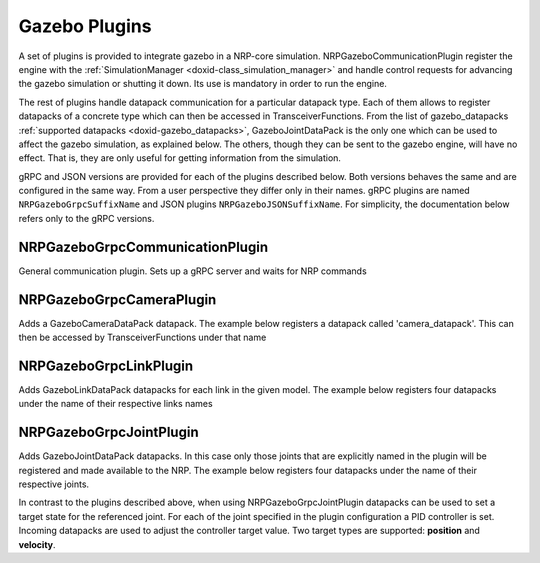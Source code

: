 .. index:: pair: page; Gazebo Plugins
.. _doxid-gazebo_plugins:

Gazebo Plugins
==============

A set of plugins is provided to integrate gazebo in a NRP-core simulation. NRPGazeboCommunicationPlugin register the engine with the :ref:`SimulationManager <doxid-class_simulation_manager>` and handle control requests for advancing the gazebo simulation or shutting it down. Its use is mandatory in order to run the engine.

The rest of plugins handle datapack communication for a particular datapack type. Each of them allows to register datapacks of a concrete type which can then be accessed in TransceiverFunctions. From the list of gazebo_datapacks :ref:`supported datapacks <doxid-gazebo_datapacks>`, GazeboJointDataPack is the only one which can be used to affect the gazebo simulation, as explained below. The others, though they can be sent to the gazebo engine, will have no effect. That is, they are only useful for getting information from the simulation.

gRPC and JSON versions are provided for each of the plugins described below. Both versions behaves the same and are configured in the same way. From a user perspective they differ only in their names. gRPC plugins are named ``NRPGazeboGrpcSuffixName`` and JSON plugins ``NRPGazeboJSONSuffixName``. For simplicity, the documentation below refers only to the gRPC versions.



.. _doxid-gazebo_plugins_1NRPGazeboGrpcCommunicationPlugin:

NRPGazeboGrpcCommunicationPlugin
~~~~~~~~~~~~~~~~~~~~~~~~~~~~~~~~

General communication plugin. Sets up a gRPC server and waits for NRP commands

.. ref-code-block:: cpp

	<world>
	...
	    <plugin name="nrp_world_plugin" filename="NRPGazeboGrpcWorldPlugin.so"/>
	...
	</world>





.. _doxid-gazebo_plugins_1NRPGazeboGrpcCameraPlugin:

NRPGazeboGrpcCameraPlugin
~~~~~~~~~~~~~~~~~~~~~~~~~

Adds a GazeboCameraDataPack datapack. The example below registers a datapack called 'camera_datapack'. This can then be accessed by TransceiverFunctions under that name

.. ref-code-block:: cpp

	<sensor name='camera' type='camera'>
	    ...
	    <plugin name='camera_datapack' filename='NRPGazeboGrpcCameraControllerPlugin.so'/>
	    ...
	</sensor>





.. _doxid-gazebo_plugins_1NRPGazeboGrpcLinkPlugin:

NRPGazeboGrpcLinkPlugin
~~~~~~~~~~~~~~~~~~~~~~~

Adds GazeboLinkDataPack datapacks for each link in the given model. The example below registers four datapacks under the name of their respective links names

.. ref-code-block:: cpp

	<model>
	    ...
	    <plugin name="link_plugin" filename="NRPGazeboGrpcLinkControllerPlugin.so" />
	    ...
	    <link name="back_left_link">...</link>
	    <link name="back_right_link">...</link>
	    <link name="front_left_link">...</link>
	    <link name="front_right_link">...</link>
	    ...
	</model>





.. _doxid-gazebo_plugins_1NRPGazeboGrpcJointPlugin:

NRPGazeboGrpcJointPlugin
~~~~~~~~~~~~~~~~~~~~~~~~

Adds GazeboJointDataPack datapacks. In this case only those joints that are explicitly named in the plugin will be registered and made available to the NRP. The example below registers four datapacks under the name of their respective joints.

In contrast to the plugins described above, when using NRPGazeboGrpcJointPlugin datapacks can be used to set a target state for the referenced joint. For each of the joint specified in the plugin configuration a PID controller is set. Incoming datapacks are used to adjust the controller target value. Two target types are supported: **position** and **velocity**.

.. ref-code-block:: cpp

	<model>
	    ...
	    <joint name="back_left_joint">...</joint>
	    <joint name="back_right_joint">...</joint>
	    <joint name="front_left_joint">...</joint>
	    <joint name="front_right_joint">...</joint>
	    ...
	    <plugin name='husky' filename='NRPGazeboGrpcJointControllerPlugin.so'>
	        <back_left_joint   P='10' I='0' D='0' Type='velocity' Target='0' IMax='0' IMin='0'/>
	        <back_right_joint  P='10' I='0' D='0' Type='velocity' Target='0' IMax='0' IMin='0'/>
	        <front_left_joint  P='10' I='0' D='0' Type='velocity' Target='0' IMax='0' IMin='0'/>
	        <front_right_joint P='10' I='0' D='0' Type='velocity' Target='0' IMax='0' IMin='0'/>
	    </plugin>
	    ...
	</model>

